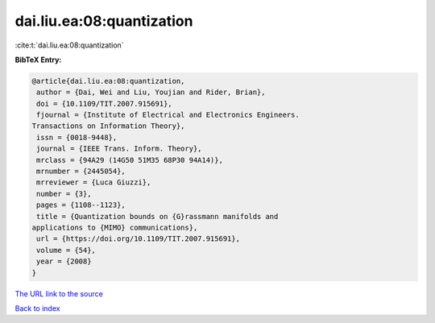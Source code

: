 dai.liu.ea:08:quantization
==========================

:cite:t:`dai.liu.ea:08:quantization`

**BibTeX Entry:**

.. code-block:: bibtex

   @article{dai.liu.ea:08:quantization,
    author = {Dai, Wei and Liu, Youjian and Rider, Brian},
    doi = {10.1109/TIT.2007.915691},
    fjournal = {Institute of Electrical and Electronics Engineers.
   Transactions on Information Theory},
    issn = {0018-9448},
    journal = {IEEE Trans. Inform. Theory},
    mrclass = {94A29 (14G50 51M35 68P30 94A14)},
    mrnumber = {2445054},
    mrreviewer = {Luca Giuzzi},
    number = {3},
    pages = {1108--1123},
    title = {Quantization bounds on {G}rassmann manifolds and
   applications to {MIMO} communications},
    url = {https://doi.org/10.1109/TIT.2007.915691},
    volume = {54},
    year = {2008}
   }

`The URL link to the source <ttps://doi.org/10.1109/TIT.2007.915691}>`__


`Back to index <../By-Cite-Keys.html>`__
